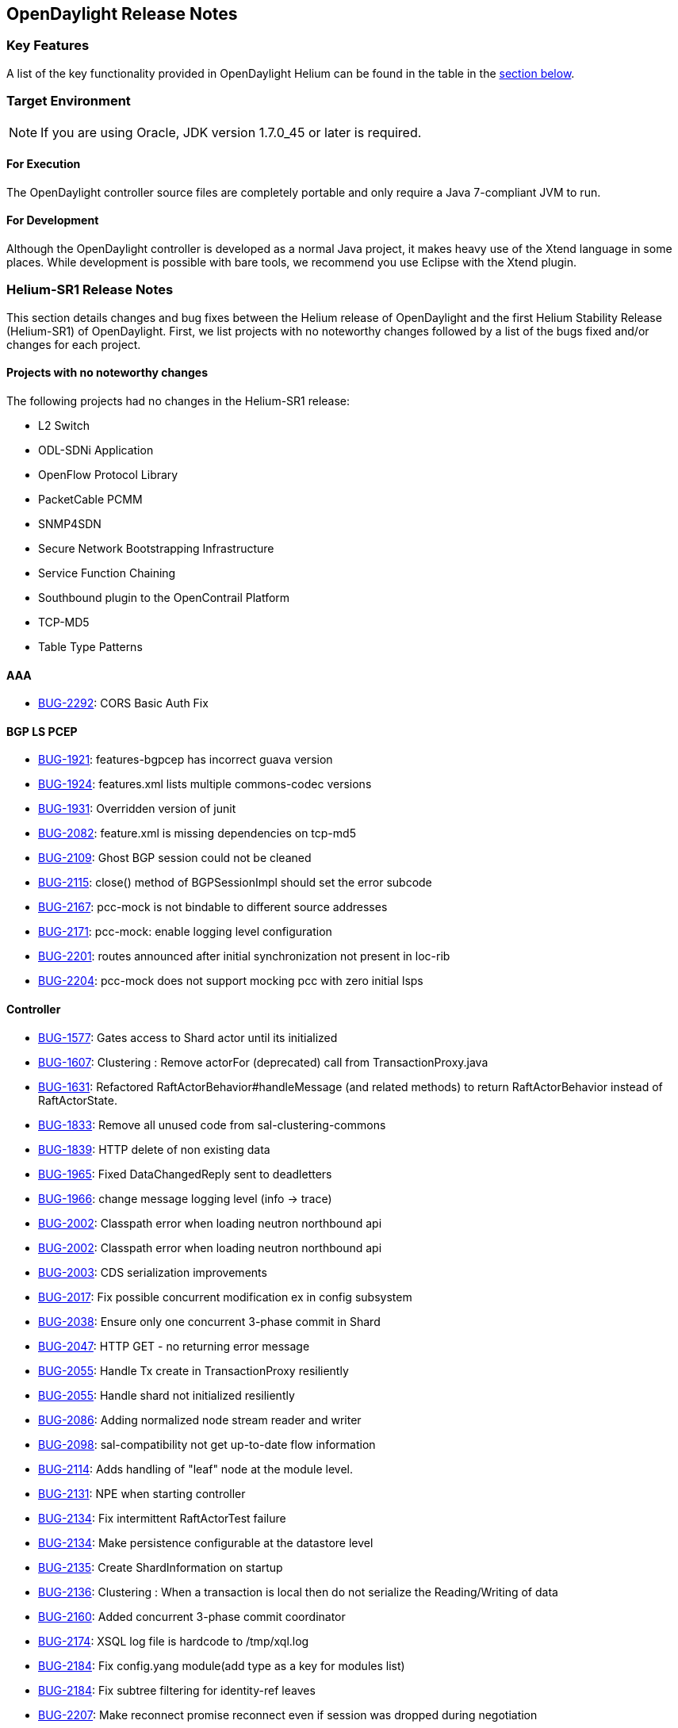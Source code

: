 == OpenDaylight Release Notes

=== Key Features

A list of the key functionality provided in OpenDaylight Helium can be found in the table in the <<_installing_components,section below>>.

////
The following table describes the key features provided by OpenDaylight Helium.

[cols="2",option="headers"]
|==============================================
| *Feature* | *Description*
|  Maven support | Used to simplify build automation.
| OSGi framework | Serves as the controller&#8217;s back-end, allowing it to dynamically load bundles, package JAR files, and bind bundles together when exchanging information.
| Java interface support | Used by specific bundles to implement call-back functions for events and indicate the awareness of specific states.
| Model- Driven Service Abstraction Layer (MD-SAL) | Allows the controller to support multiple protocols (such as BGP-LS and OpenFlow) on the southbound interface. Also provides consistent services for modules and applications (which is where the business logic is embedded).
| Switch Manager | Once a network element has been discovered, its details (such as device type, software version, etc.) are stored by the Switch Manager.
| High Availability (HA) | The controller supports cluster-based HA, allowing you to connect multiple controllers and configure them to act as one in order	 to ensure the controller&#8217;s continuous operation.
|==============================================
////
=== Target Environment

NOTE: If you are using Oracle, JDK version 1.7.0_45 or later is required.

==== For Execution

The OpenDaylight controller source files are completely portable and only require a Java 7-compliant JVM to run.

==== For Development

Although the OpenDaylight controller is developed as a normal Java project, it makes heavy use of the Xtend language in some places. While development is possible with bare tools, we recommend you use Eclipse with the Xtend plugin.

=== Helium-SR1 Release Notes

This section details changes and bug fixes between the Helium release of OpenDaylight and the first Helium Stability Release (Helium-SR1) of OpenDaylight. First, we list projects with no noteworthy changes followed by a list of the bugs fixed and/or changes for each project.

==== Projects with no noteworthy changes

The following projects had no changes in the Helium-SR1 release:

* L2 Switch
* ODL-SDNi Application
* OpenFlow Protocol Library
* PacketCable PCMM
* SNMP4SDN
* Secure Network Bootstrapping Infrastructure
* Service Function Chaining
* Southbound plugin to the OpenContrail Platform
* TCP-MD5
* Table Type Patterns

==== AAA

* https://bugs.opendaylight.org/show_bug.cgi?id=2292[BUG-2292]: CORS Basic Auth Fix

==== BGP LS PCEP

* https://bugs.opendaylight.org/show_bug.cgi?id=1921[BUG-1921]: features-bgpcep has incorrect guava version
* https://bugs.opendaylight.org/show_bug.cgi?id=1924[BUG-1924]: features.xml lists multiple commons-codec versions
* https://bugs.opendaylight.org/show_bug.cgi?id=1931[BUG-1931]: Overridden version of junit
* https://bugs.opendaylight.org/show_bug.cgi?id=2082[BUG-2082]: feature.xml is missing dependencies on tcp-md5
* https://bugs.opendaylight.org/show_bug.cgi?id=2109[BUG-2109]: Ghost BGP session could not be cleaned
* https://bugs.opendaylight.org/show_bug.cgi?id=2115[BUG-2115]: close() method of BGPSessionImpl should set the error subcode
* https://bugs.opendaylight.org/show_bug.cgi?id=2167[BUG-2167]: pcc-mock is not bindable to different source addresses
* https://bugs.opendaylight.org/show_bug.cgi?id=2171[BUG-2171]: pcc-mock: enable logging level configuration 
* https://bugs.opendaylight.org/show_bug.cgi?id=2201[BUG-2201]: routes announced after initial synchronization not present in loc-rib
* https://bugs.opendaylight.org/show_bug.cgi?id=2204[BUG-2204]: pcc-mock does not support mocking pcc with zero initial lsps

==== Controller

* https://bugs.opendaylight.org/show_bug.cgi?id=1577[BUG-1577]: Gates access to Shard actor until its initialized
* https://bugs.opendaylight.org/show_bug.cgi?id=1607[BUG-1607]: Clustering : Remove actorFor (deprecated) call from TransactionProxy.java
* https://bugs.opendaylight.org/show_bug.cgi?id=1631[BUG-1631]: Refactored RaftActorBehavior#handleMessage (and related methods) to return RaftActorBehavior instead of RaftActorState.
* https://bugs.opendaylight.org/show_bug.cgi?id=1833[BUG-1833]: Remove all unused code from sal-clustering-commons
* https://bugs.opendaylight.org/show_bug.cgi?id=1839[BUG-1839]: HTTP delete of non existing data
* https://bugs.opendaylight.org/show_bug.cgi?id=1965[BUG-1965]: Fixed DataChangedReply sent to deadletters
* https://bugs.opendaylight.org/show_bug.cgi?id=1966[BUG-1966]: change message logging level (info -> trace)
* https://bugs.opendaylight.org/show_bug.cgi?id=2002[BUG-2002]: Classpath error when loading neutron northbound api
* https://bugs.opendaylight.org/show_bug.cgi?id=2002[BUG-2002]: Classpath error when loading neutron northbound api
* https://bugs.opendaylight.org/show_bug.cgi?id=2003[BUG-2003]: CDS serialization improvements
* https://bugs.opendaylight.org/show_bug.cgi?id=2017[BUG-2017]: Fix possible concurrent modification ex in config subsystem
* https://bugs.opendaylight.org/show_bug.cgi?id=2038[BUG-2038]: Ensure only one concurrent 3-phase commit in Shard
* https://bugs.opendaylight.org/show_bug.cgi?id=2047[BUG-2047]: HTTP GET - no returning error message
* https://bugs.opendaylight.org/show_bug.cgi?id=2055[BUG-2055]: Handle Tx create in TransactionProxy resiliently
* https://bugs.opendaylight.org/show_bug.cgi?id=2055[BUG-2055]: Handle shard not initialized resiliently
* https://bugs.opendaylight.org/show_bug.cgi?id=2086[BUG-2086]: Adding normalized node  stream reader and writer
* https://bugs.opendaylight.org/show_bug.cgi?id=2098[BUG-2098]: sal-compatibility not get up-to-date flow information
* https://bugs.opendaylight.org/show_bug.cgi?id=2114[BUG-2114]: Adds handling of "leaf" node at the module level.
* https://bugs.opendaylight.org/show_bug.cgi?id=2131[BUG-2131]: NPE when starting controller
* https://bugs.opendaylight.org/show_bug.cgi?id=2134[BUG-2134]: Fix intermittent RaftActorTest failure
* https://bugs.opendaylight.org/show_bug.cgi?id=2134[BUG-2134]: Make persistence configurable at the datastore level
* https://bugs.opendaylight.org/show_bug.cgi?id=2135[BUG-2135]: Create ShardInformation on startup
* https://bugs.opendaylight.org/show_bug.cgi?id=2136[BUG-2136]: Clustering : When a transaction is local then do not serialize the Reading/Writing of data
* https://bugs.opendaylight.org/show_bug.cgi?id=2160[BUG-2160]: Added concurrent 3-phase commit coordinator
* https://bugs.opendaylight.org/show_bug.cgi?id=2174[BUG-2174]: XSQL log file is hardcode to /tmp/xql.log
* https://bugs.opendaylight.org/show_bug.cgi?id=2184[BUG-2184]: Fix config.yang module(add type as a key for modules list)
* https://bugs.opendaylight.org/show_bug.cgi?id=2184[BUG-2184]: Fix subtree filtering for identity-ref leaves
* https://bugs.opendaylight.org/show_bug.cgi?id=2207[BUG-2207]: Make reconnect promise reconnect even if session was dropped during negotiation
* https://bugs.opendaylight.org/show_bug.cgi?id=2210[BUG-2210]: Fixed initial DCL notification on registration
* https://bugs.opendaylight.org/show_bug.cgi?id=2217[BUG-2217]: Add missing namespace to serialized inner runtime beans
* https://bugs.opendaylight.org/show_bug.cgi?id=2221[BUG-2221]: Add metering to ShardTransaction actor
* https://bugs.opendaylight.org/show_bug.cgi?id=2252[BUG-2252]: Terminate ShardWriteTransaction actor on ready
* https://bugs.opendaylight.org/show_bug.cgi?id=2265[BUG-2265]: Modified NormalizedNodeOutputStreamWriter to implement yangtools interface
* https://bugs.opendaylight.org/show_bug.cgi?id=2290[BUG-2290]: Add IPv6 support Neutron APIs
* https://bugs.opendaylight.org/show_bug.cgi?id=2294[BUG-2294]: Handle Shard backwards compatibility
* https://bugs.opendaylight.org/show_bug.cgi?id=2296[BUG-2296]: TransactionProxy should support the ability to accept a local TPC actor path
* https://bugs.opendaylight.org/show_bug.cgi?id=2318[BUG-2318]: Ensure previous Tx in chain is readied before creating the next
* https://bugs.opendaylight.org/show_bug.cgi?id=2325[BUG-2325]: Value type of byte[] not recognized by the NormalizedNodeSerializer
* Fix intermittent failure in DataChangeListenerTest

.Reverted for Helium-SR1, but should be expected in Helium SR2
* https://bugs.opendaylight.org/show_bug.cgi?id=1764[BUG-1764]
* https://bugs.opendaylight.org/show_bug.cgi?id=2254[BUG-2254]

==== Defense4All

* Fixing RPM/DEB pkgs versions

==== DLUX

* Flow links broken; fixed duplicate ENV call to get the correct restconf url

==== Group Based Policy

* https://bugs.opendaylight.org/show_bug.cgi?id=2112[BUG-2112]: Workaround for missing flows in POC demo.

==== Integration

* https://bugs.opendaylight.org/show_bug.cgi?id=2274[BUG-2274]: User odl-restconf-noauth feature by default" into stable/helium
* Added a docker distribution

==== Lisp Flow Mapping

* Fix SMR not being built on IPv6 enabled hosts

==== OpenFlow Plugin

* https://bugs.opendaylight.org/show_bug.cgi?id=1491[BUG-1491]: OF plugin does not handle SET_TP_SRC/SET_TP_DST actions
* https://bugs.opendaylight.org/show_bug.cgi?id=1680[BUG-1680]: pushing of default table-miss-entry feature should be pulled out into separate module
* https://bugs.opendaylight.org/show_bug.cgi?id=2098[BUG-2098]: Multipart Request flow was not set to the flow case
* https://bugs.opendaylight.org/show_bug.cgi?id=2126[BUG-2126]: MatchConvertorImpl.OfMatchToSALMatchConvertor() converts OF13 match into incorrect MD-SAL match
* https://bugs.opendaylight.org/show_bug.cgi?id=2127[BUG-2127]: IllegalArgumentException in MatchConvertorImpl.fromOFMatchV10ToSALMatch().
* https://bugs.opendaylight.org/show_bug.cgi?id=2128[BUG-2128]: Large PACKET_IN message from OF10 switch may be truncated

==== Open vSwitch Database (OVSDB) Integration

* https://bugs.opendaylight.org/show_bug.cgi?id=2076[BUG-2076]: Routing does not work unless node contains vms on all vlans (segIds)
* https://bugs.opendaylight.org/show_bug.cgi?id=2192[BUG-2192]: Fix access to custom.properties, so non-default values can be provided
* https://bugs.opendaylight.org/show_bug.cgi?id=2214[BUG-2214]: Unable to set the external_ids field of the Qos object
* Fix issue found by sonar: Method call on object which may be null
* Ignore testGetOpenflowVersion: it is no longer applicable

==== Virtual Tenant Networking

* https://bugs.opendaylight.org/show_bug.cgi?id=1992[BUG-1992]: Failed to get up-to-date flow statistics.
* https://bugs.opendaylight.org/show_bug.cgi?id=2235[BUG-2235]: PathPolicy(long, List) always throws NullPointerException.
* https://bugs.opendaylight.org/show_bug.cgi?id=2236[BUG-2236]: PathMap class handles mapIndex field incorrectly.
* https://bugs.opendaylight.org/show_bug.cgi?id=2239[BUG-2239]: Minor bugs in manager.neutron bundle.

==== YANG Tools

* https://bugs.opendaylight.org/show_bug.cgi?id=1957[BUG-1957]: StackOverFlowError in YangParserImpl
* https://bugs.opendaylight.org/show_bug.cgi?id=1975[BUG-1975]: yang unkeyed list is transformed to map node
* https://bugs.opendaylight.org/show_bug.cgi?id=2117[BUG-2117]: Inner grouping used in outer grouping's choice case
* https://bugs.opendaylight.org/show_bug.cgi?id=2147[BUG-2147]: JSON does not properly encode multiline string
* https://bugs.opendaylight.org/show_bug.cgi?id=2155[BUG-2155]: depth parameter in NormalizedNodeWriter
* https://bugs.opendaylight.org/show_bug.cgi?id=2156[BUG-2156]: Unsupported augment target
* https://bugs.opendaylight.org/show_bug.cgi?id=2172[BUG-2172]: AbstractGeneratedTypeBuilder check for duplicate elements.
* https://bugs.opendaylight.org/show_bug.cgi?id=2176[BUG-2176]: add property with name == null fix.
* https://bugs.opendaylight.org/show_bug.cgi?id=2180[BUG-2180]: schema aware builders for ordered list and leaf-list are absent
* https://bugs.opendaylight.org/show_bug.cgi?id=2183[BUG-2183]: ClassCastException in AbstractTypeMemberBuilder fix
* https://bugs.opendaylight.org/show_bug.cgi?id=2191[BUG-2191]: Invalid use of addType in ChoiceCaseBuilder
* https://bugs.opendaylight.org/show_bug.cgi?id=2202[BUG-2202]: DerivableSchemaNode API incorrect Javadoc
* https://bugs.opendaylight.org/show_bug.cgi?id=2271[BUG-2271]: Fixed potentional NPE in generateTypesFromChoiceCases
* https://bugs.opendaylight.org/show_bug.cgi?id=2279[BUG-2279]: top level element should be entry and not list
* https://bugs.opendaylight.org/show_bug.cgi?id=2291[BUG-2291]: When revision statement enclose a custom statement, Yang Parser fails to parse correctly
* Parent schema node input parameter in JsonParserStream
* Remove module name prefix from top level element

.Reverted for Helium-SR1, but should be expected in Helium SR2
* https://bugs.opendaylight.org/show_bug.cgi?id=2329[BUG-2329]
* https://bugs.opendaylight.org/show_bug.cgi?id=2282[BUG-2282]

=== Known Issues and Limitations

Other than as noted in project-specific release notes, there are two known limitations.

. The Karaf distribution of OpenDaylight requires internet access when run for the first time.
. There are scales beyond which the controller has been unreliable when collecting flow statistics from OpenFlow switches. In tests, theses issues became apparent when managing 10s of thousands of OpenFlow switches, however this may vary depending on deployment and use cases. Flow programming has been unaffected in our tests.

==== Full Bug List

All of the known issues for the OpenDaylight Helium release are listed https://bugs.opendaylight.org/buglist.cgi?bug_severity=blocker&bug_severity=critical&bug_severity=major&bug_severity=normal&bug_severity=minor&bug_severity=trivial&bug_status=UNCONFIRMED&bug_status=CONFIRMED&bug_status=IN_PROGRESS&bug_status=WAITING_FOR_REVIEW&columnlist=product%2Ccomponent%2Cassigned_to%2Cbug_status%2Cresolution%2Cshort_desc%2Cchangeddate%2Ccf_target_milestone&f1=cf_target_milestone&list_id=15952&n1=1&o1=substring&query_based_on=&query_format=advanced&resolution=---&v1=Lithium[here].

=== Project-specific Helium Release Notes

Project-specific release notes for the Helium release can be found on the OpenDaylight wiki. This table provides links to them by project.

[options="header",cols="1,4"]
|==============================================
| Project | Release Notes URL
| AAA | https://wiki.opendaylight.org/view/AAA:Helium_Release_Notes
| BGPCEP | https://wiki.opendaylight.org/view/BGP_LS_PCEP:Helium_Release_Notes
| DLUX | https://wiki.opendaylight.org/view/OpenDaylight_dlux:Release_Notes_Helium
| Group Based Policy | https://wiki.opendaylight.org/view/Group_Policy:Helium-Release-Notes
| L2 Switch | https://wiki.opendaylight.org/view/L2_Switch:Helium:Release_Notes
| LISP Flow Mapping | https://wiki.opendaylight.org/view/OpenDaylight_Lisp_Flow_Mapping:_Helium_Release_Notes
| OpenFlow Plugin | https://wiki.opendaylight.org/view/OpenDaylight_OpenFlow_Plugin:Helium_Release_Notes
| OpenFlow Protocol Library | https://wiki.opendaylight.org/view/Openflow_Protocol_Library:Release_Notes
| OVSDB | https://wiki.opendaylight.org/view/OVSDB_Integration:Helium_Release_Notes
| PackCable PCMM | https://wiki.opendaylight.org/view/PacketCablePCMM:ReleaseNotes
| Plugin2OC | https://wiki.opendaylight.org/view/Southbound_Plugin_to_the_OpenContrail_Platform:Helium_Release_Notes
| SDNi | https://wiki.opendaylight.org/view/ODL-SDNi_App:Helium_Release_Notes
| SNBI | https://wiki.opendaylight.org/view/SecureNetworkBootstrapping:HeliumReleaseNotes
| SNMP4SDN | https://wiki.opendaylight.org/view/SNMP4SDN:Helium_Release_Note
| SFC | https://wiki.opendaylight.org/view/Service_Function_Chaining:Helium_Release_Notes
| TCPMD5 | https://wiki.opendaylight.org/view/TCPMD5:Helium_Release_Notes
| TTP | https://wiki.opendaylight.org/view/Table_Type_Patterns:Helium_Release_Notes
| VTN | https://wiki.opendaylight.org/view/OpenDaylight_Virtual_Tenant_Network_(VTN):Helium_Release_Notes
| Yang Tools | https://wiki.opendaylight.org/view/YANG_Tools:Helium:Release_Notes
|==============================================


